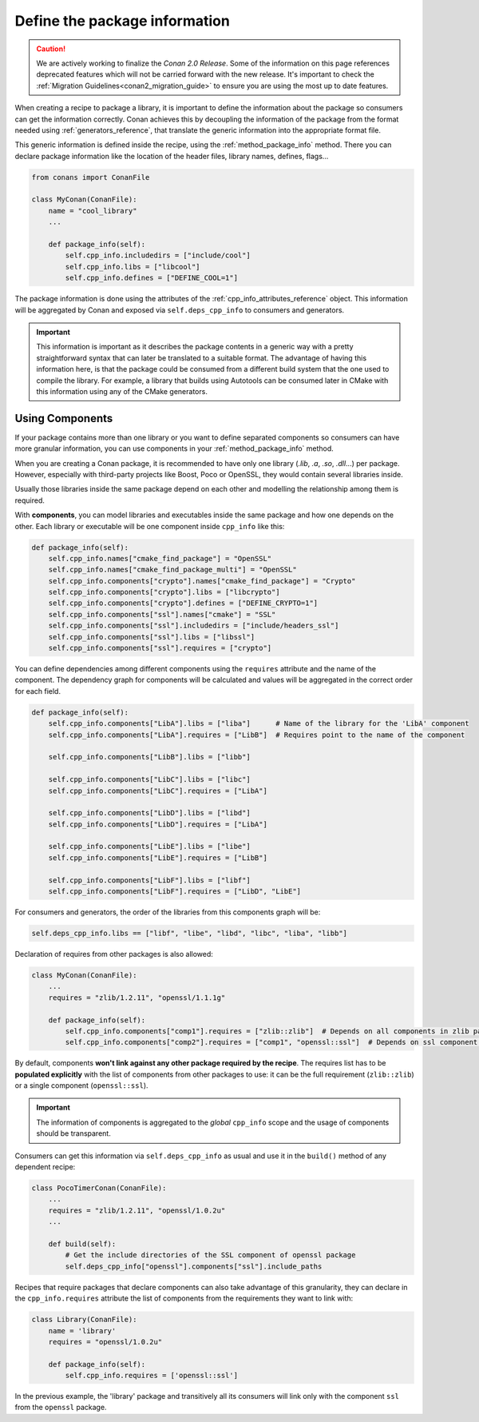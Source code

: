 .. _package_information:

Define the package information
==============================

.. caution::

    We are actively working to finalize the *Conan 2.0 Release*. Some of the information on this page references
    deprecated features which will not be carried forward with the new release. It's important to check the 
    :ref:`Migration Guidelines<conan2_migration_guide>` to ensure you are using the most up to date features.

When creating a recipe to package a library, it is important to define the information about the package so consumers can get the
information correctly. Conan achieves this by decoupling the information of the package from the format needed using
:ref:`generators_reference`, that translate the generic information into the appropriate format file.

This generic information is defined inside the recipe, using the :ref:`method_package_info` method. There you can declare package information
like the location of the header files, library names, defines, flags...

.. code-block:: python

    from conans import ConanFile

    class MyConan(ConanFile):
        name = "cool_library"
        ...

        def package_info(self):
            self.cpp_info.includedirs = ["include/cool"]
            self.cpp_info.libs = ["libcool"]
            self.cpp_info.defines = ["DEFINE_COOL=1"]

The package information is done using the attributes of the :ref:`cpp_info_attributes_reference` object. This information will be aggregated
by Conan and exposed via ``self.deps_cpp_info`` to consumers and generators.

.. important::

    This information is important as it describes the package contents in a generic way with a pretty straightforward syntax that can later
    be translated to a suitable format. The advantage of having this information here, is that the package could be consumed from a
    different build system that the one used to compile the library. For example, a library that builds using Autotools can be consumed
    later in CMake with this information using any of the CMake generators.

.. seealso::

    Read :ref:`method_package_info` to learn more about this method.

.. _package_information_components:

Using Components
----------------

If your package contains more than one library or you want to define separated components so consumers can have more granular information,
you can use components in your :ref:`method_package_info` method.

When you are creating a Conan package, it is recommended to have only one library (*.lib*, *.a*, *.so*, *.dll*...) per package. However,
especially with third-party projects like Boost, Poco or OpenSSL, they would contain several libraries inside.

Usually those libraries inside the same package depend on each other and modelling the relationship among them is required.

With **components**, you can model libraries and executables inside the same package and how one depends on the other. Each library or
executable will be one component inside ``cpp_info`` like this:

.. code-block:: python

    def package_info(self):
        self.cpp_info.names["cmake_find_package"] = "OpenSSL"
        self.cpp_info.names["cmake_find_package_multi"] = "OpenSSL"
        self.cpp_info.components["crypto"].names["cmake_find_package"] = "Crypto"
        self.cpp_info.components["crypto"].libs = ["libcrypto"]
        self.cpp_info.components["crypto"].defines = ["DEFINE_CRYPTO=1"]
        self.cpp_info.components["ssl"].names["cmake"] = "SSL"
        self.cpp_info.components["ssl"].includedirs = ["include/headers_ssl"]
        self.cpp_info.components["ssl"].libs = ["libssl"]
        self.cpp_info.components["ssl"].requires = ["crypto"]

You can define dependencies among different components using the ``requires`` attribute and the name of the component. The dependency graph
for components will be calculated and values will be aggregated in the correct order for each field.

.. code-block:: python

    def package_info(self):
        self.cpp_info.components["LibA"].libs = ["liba"]      # Name of the library for the 'LibA' component
        self.cpp_info.components["LibA"].requires = ["LibB"]  # Requires point to the name of the component

        self.cpp_info.components["LibB"].libs = ["libb"]

        self.cpp_info.components["LibC"].libs = ["libc"]
        self.cpp_info.components["LibC"].requires = ["LibA"]

        self.cpp_info.components["LibD"].libs = ["libd"]
        self.cpp_info.components["LibD"].requires = ["LibA"]

        self.cpp_info.components["LibE"].libs = ["libe"]
        self.cpp_info.components["LibE"].requires = ["LibB"]

        self.cpp_info.components["LibF"].libs = ["libf"]
        self.cpp_info.components["LibF"].requires = ["LibD", "LibE"]

For consumers and generators, the order of the libraries from this components graph will be:

.. code-block:: python

        self.deps_cpp_info.libs == ["libf", "libe", "libd", "libc", "liba", "libb"]

Declaration of requires from other packages is also allowed:

.. code-block:: python

    class MyConan(ConanFile):
        ...
        requires = "zlib/1.2.11", "openssl/1.1.1g"

        def package_info(self):
            self.cpp_info.components["comp1"].requires = ["zlib::zlib"]  # Depends on all components in zlib package
            self.cpp_info.components["comp2"].requires = ["comp1", "openssl::ssl"]  # Depends on ssl component in openssl package

By default, components **won't link against any other package required by the recipe**. The requires list has to be **populated explicitly**
with the list of components from other packages to use: it can be the full requirement (``zlib::zlib``) or a single component
(``openssl::ssl``).

.. important::

    The information of components is aggregated to the *global* ``cpp_info`` scope and the usage of components should be transparent.

Consumers can get this information via ``self.deps_cpp_info`` as usual and use it in the ``build()`` method of any dependent recipe:

.. code-block:: python

    class PocoTimerConan(ConanFile):
        ...
        requires = "zlib/1.2.11", "openssl/1.0.2u"
        ...

        def build(self):
            # Get the include directories of the SSL component of openssl package
            self.deps_cpp_info["openssl"].components["ssl"].include_paths


Recipes that require packages that declare components can also take advantage of this granularity, they can declare in the
``cpp_info.requires`` attribute the list of components from the requirements they want to link with:

.. code-block:: python

    class Library(ConanFile):
        name = 'library'
        requires = "openssl/1.0.2u"

        def package_info(self):
            self.cpp_info.requires = ['openssl::ssl']

In the previous example, the 'library' package and transitively all its consumers will link only with the component ``ssl``
from the ``openssl`` package.

.. seealso::

    Read :ref:`components reference <cpp_info_attributes_reference>` for more information.
